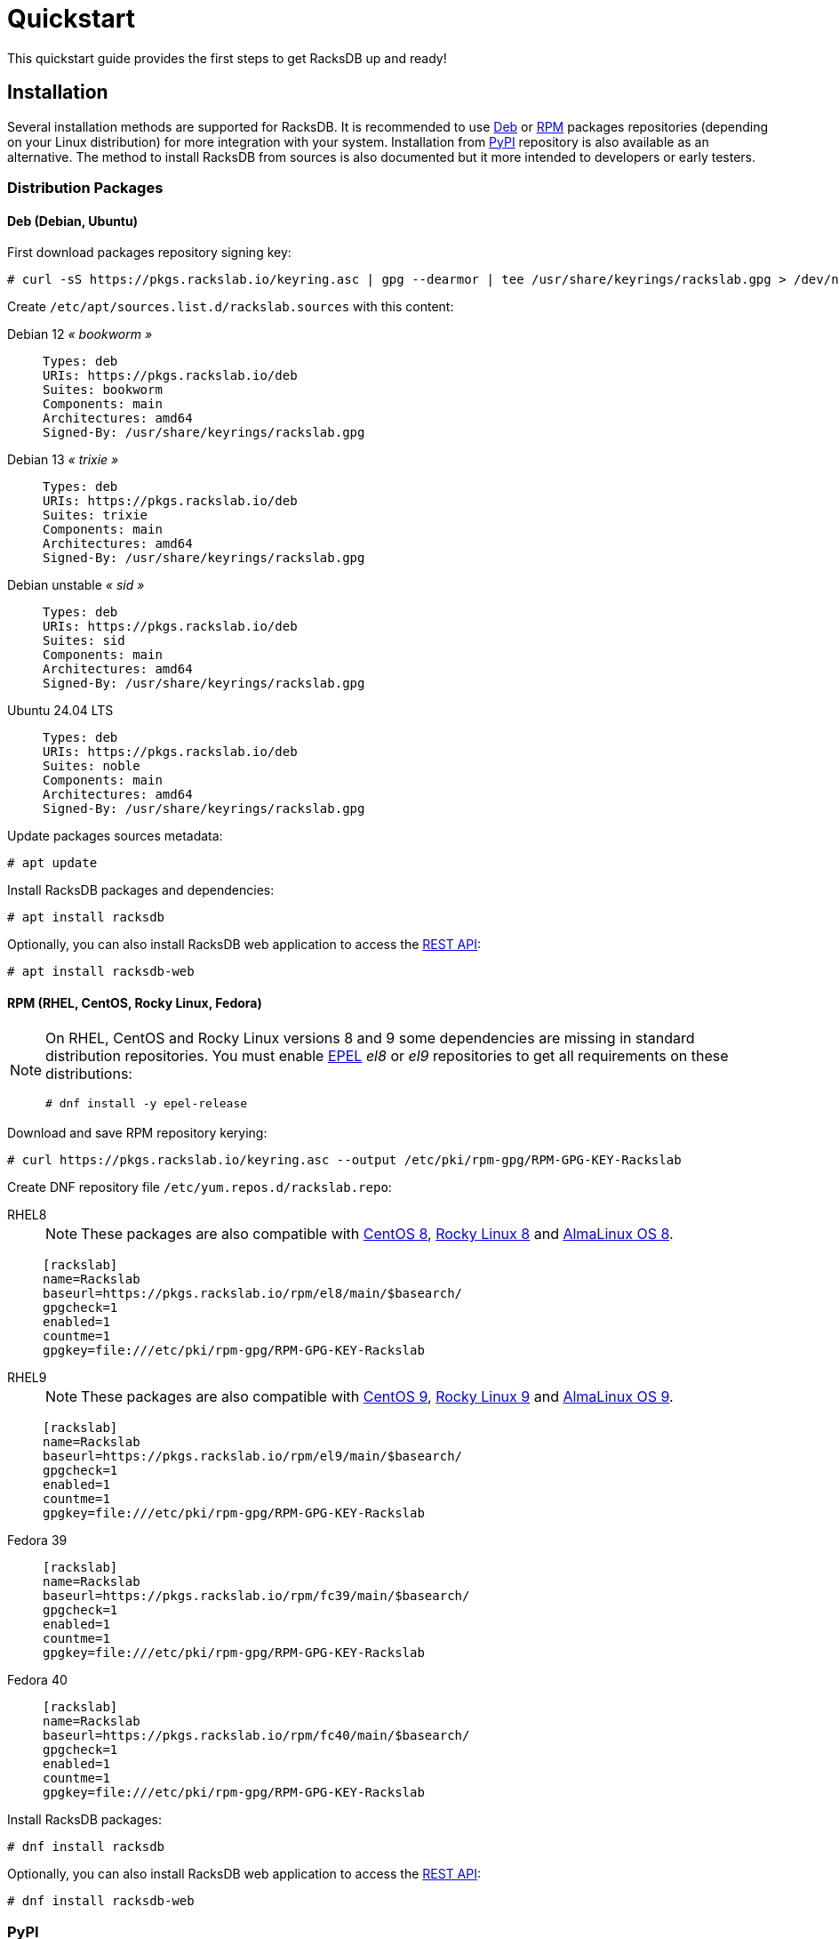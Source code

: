 = Quickstart
:venv-doc: https://docs.python.org/3/tutorial/venv.html

This quickstart guide provides the first steps to get RacksDB up and ready!

[#install]
== Installation

Several installation methods are supported for RacksDB. It is recommended to use
xref:#deb[Deb] or xref:#rpm[RPM] packages repositories (depending on your Linux
distribution) for more integration with your system. Installation from
xref:#pypi[PyPI] repository is also available as an alternative. The method to
install RacksDB from sources is also documented but it more intended to
developers or early testers.

=== Distribution Packages

[#deb]
==== Deb (Debian, Ubuntu)

First download packages repository signing key:

[source,console]
----
# curl -sS https://pkgs.rackslab.io/keyring.asc | gpg --dearmor | tee /usr/share/keyrings/rackslab.gpg > /dev/null
----

Create `/etc/apt/sources.list.d/rackslab.sources` with this content:

[tabs]
======
Debian 12 _« bookworm »_::
+
====
[source]
----
Types: deb
URIs: https://pkgs.rackslab.io/deb
Suites: bookworm
Components: main
Architectures: amd64
Signed-By: /usr/share/keyrings/rackslab.gpg
----
====

Debian 13 _« trixie »_::
+
====
[source]
----
Types: deb
URIs: https://pkgs.rackslab.io/deb
Suites: trixie
Components: main
Architectures: amd64
Signed-By: /usr/share/keyrings/rackslab.gpg
----
====

Debian unstable _« sid »_::
+
====
[source]
----
Types: deb
URIs: https://pkgs.rackslab.io/deb
Suites: sid
Components: main
Architectures: amd64
Signed-By: /usr/share/keyrings/rackslab.gpg
----
====

Ubuntu 24.04 LTS::
+
====
[source]
----
Types: deb
URIs: https://pkgs.rackslab.io/deb
Suites: noble
Components: main
Architectures: amd64
Signed-By: /usr/share/keyrings/rackslab.gpg
----
====
======

Update packages sources metadata:

[source,console]
----
# apt update
----

Install RacksDB packages and dependencies:

[source,console]
----
# apt install racksdb
----

Optionally, you can also install RacksDB web application to access the
xref:#restapi[REST API]:

[source,console]
----
# apt install racksdb-web
----

[#rpm]
==== RPM (RHEL, CentOS, Rocky Linux, Fedora)

[NOTE]
====
On RHEL, CentOS and Rocky Linux versions 8 and 9 some dependencies are missing
in standard distribution repositories. You must enable
https://docs.fedoraproject.org/en-US/epel/[EPEL] _el8_ or _el9_ repositories to
get all requirements on these distributions:

[source,shell]
----
# dnf install -y epel-release
----
====

Download and save RPM repository kerying:

[source,console]
----
# curl https://pkgs.rackslab.io/keyring.asc --output /etc/pki/rpm-gpg/RPM-GPG-KEY-Rackslab
----

Create DNF repository file `/etc/yum.repos.d/rackslab.repo`:

[tabs]
======
RHEL8::
+
====

NOTE: These packages are also compatible with https://www.centos.org/[CentOS 8],
https://rockylinux.org/[Rocky Linux 8] and
https://almalinux.org/[AlmaLinux OS 8].

[source]
----
[rackslab]
name=Rackslab
baseurl=https://pkgs.rackslab.io/rpm/el8/main/$basearch/
gpgcheck=1
enabled=1
countme=1
gpgkey=file:///etc/pki/rpm-gpg/RPM-GPG-KEY-Rackslab
----
====

RHEL9::
+
====

NOTE: These packages are also compatible with https://www.centos.org/[CentOS 9],
https://rockylinux.org/[Rocky Linux 9] and
https://almalinux.org/[AlmaLinux OS 9].

[source]
----
[rackslab]
name=Rackslab
baseurl=https://pkgs.rackslab.io/rpm/el9/main/$basearch/
gpgcheck=1
enabled=1
countme=1
gpgkey=file:///etc/pki/rpm-gpg/RPM-GPG-KEY-Rackslab
----
====

Fedora 39::
+
====
[source]
----
[rackslab]
name=Rackslab
baseurl=https://pkgs.rackslab.io/rpm/fc39/main/$basearch/
gpgcheck=1
enabled=1
countme=1
gpgkey=file:///etc/pki/rpm-gpg/RPM-GPG-KEY-Rackslab
----
====

Fedora 40::
+
====
[source]
----
[rackslab]
name=Rackslab
baseurl=https://pkgs.rackslab.io/rpm/fc40/main/$basearch/
gpgcheck=1
enabled=1
countme=1
gpgkey=file:///etc/pki/rpm-gpg/RPM-GPG-KEY-Rackslab
----
====
======

Install RacksDB packages:

[source,console]
----
# dnf install racksdb
----

Optionally, you can also install RacksDB web application to access the
xref:#restapi[REST API]:

[source,console]
----
# dnf install racksdb-web
----

[#pypi]
=== PyPI

To install RacksDB python package from https://pypi.org/[PyPI repository], you
first need to install on your system some development libraries required by
RacksDB external dependencies. For example, on Debian/Ubuntu:

[source,console]
----
$ sudo apt install libcairo2-dev libgirepository1.0-dev
----

To install RacksDB python package from https://pypi.org/[PyPI repository], run
the following command:

[source,console]
----
$ pip install racksdb
----

This automatically installs RacksDB Python package and its dependencies.

TIP: You can install Python packages with basic user permissions by using a
{venv-doc}[Python virtual environment].

Additional dependencies are required by
xref:usage:racksdb-web.adoc[`racksdb-web` command] and the
xref:usage:rest.adoc[REST API]. These dependencies can be installed with the
`web` extra by this command:

[source,console]
----
$ pip install racksdb[web]
----

[#sources]
=== From Sources

CAUTION: This installation method is *not recommended to normal users* as it
more complex to manage updates. You might also encounter unexpected or
undocumented software behaviours. It is more attended for software developers
and early testers.

A copy of the source code of RacksDB can be downloaded from
https://github.com/rackslab/racksdb[GitHub repository].

To get latest development version of the source code, it is possible to clone
the Git repository:

[tabs]
======
HTTPS::
+
====
[source,console]
----
$ git clone https://github.com/rackslab/racksdb.git
----
====

SSH::
+
====
[source,console]
----
$ git clone git@github.com:rackslab/racksdb.git
----
====
======

If you do not need Git repository history, another option is to download the ZIP
archive generated by GitHub. For example:

[source,console]
----
$ wget https://github.com/rackslab/racksdb/archive/refs/heads/main.zip
$ unzip main.zip
$ cd rackslab-main
----

NOTE: It is highly recommended to create and activate a
https://docs.python.org/3/tutorial/venv.html[Python virtual environment] to
install RacksDB. This way, installation of the software and all its dependencies
can be performed with basic user permissions, without system-wide modifications.

Some development libraries are required to install RacksDB external dependencies
from https://pypi.org/[PyPI repository]. For example on Debian/Ubuntu, run this
command to install you these development libraries:

[source,console]
----
$ sudo apt install libcairo2-dev libgirepository1.0-dev
----

To install RacksDB from sources, run this command in the source tree directory:

[source,console]
----
$ pip install .
----

To install frontend Web UI from sources, run this command in `frontend/` folder
to install all the dependencies:

[source,console]
----
$ npm install
----

NOTE: Please refer to the
https://github.com/rackslab/RacksDB/blob/main/frontend/README.md[frontend Web UI
README] for more details.

[#examples]
== Bootstrap database

RacksDB provides several fully working examples of databases. When RacksDB is
installed with system packages, these examples are available in
`/usr/share/doc/rackslab/examples`.

It is recommended to use these examples as a starting point to define your own
database.

Run this command to copy a complete example database:

[source,console]
----
$ sudo cp -r /usr/share/doc/racksdb/examples/db/* /var/lib/racksdb/
----

== Explore content

Now that the database is boostraped with fake example data, you can explore its
content with all RacksDB interfaces: command line (CLI), Python library and REST
API. The following subsections provide usage examples of these interfaces.

=== CLI

The database can be explored with xref:usage:racksdb.adoc[`racksdb`] command.

* Get datacenters information:

[source,console]
----
$ racksdb datacenters
----

* Get the content of a rack in JSON format:

[source,console]
----
$ racksdb racks --name R1-A01 --format json
----

* Get the list of compute nodes in an infrastructure:

[source,console]
----
$ racksdb nodes --infrastructure mercury --tags compute --list
----

For more details, please refer to xref:usage:racksdb.adoc[`racksdb`(1) command
manpage].

[sidebar]
--
.More links
* xref:usage:racksdb.adoc[`racksdb`(1) command manpage]
--

=== Python Library

RacksDB provides a Python library to explore the content of the database:

[source,python]
----
>>> from racksdb import RacksDB
>>> db = RacksDB.load()
>>> for infrastructure in db.infrastructures:
...     print(f"{infrastructure.name} ({infrastructure.description}): {infrastructure.tags}")
...
mercury (Mercury HPC cluster): ['hpc', 'cluster']
----

[sidebar]
--
.More links
* xref:usage:lib.adoc[Python Library reference documentation]
--

[#restapi]
=== REST API

RacksDB includes a web application that provides a REST API. This web
application can be launched with xref:usage:racksdb-web.adoc[`racksdb-web`]
command:

[source,python]
----
$ racksdb-web
----

CAUTION: The `racksdb-web` command must be installed with the additional package
`racksdb-web`. Please refer to the xref:#install[installation section] for more
details.

The REST API can then be requested with any HTTP clients such as `curl`:

[source,console,subs=attributes]
----
$ curl http://localhost:5000/{api-version}/infrastructures?list
["mercury"]
----

[sidebar]
--
.More links
* xref:usage:racksdb-web.adoc[`racksdb-web`(1) command manpage]
* xref:usage:rest.adoc[REST API reference documentation]
--

[#webui]
=== Web UI

RacksDB includes a Web UI to explore content of the database. It can be served
by launching `racksdb-web` with this option:

[source,console]
----
$ racksdb-web --with-ui
----

The UI is available by pointing web browser at this URL: http://localhost:5000

[sidebar]
--
.More links
* xref:usage:racksdb-web.adoc[`racksdb-web`(1) command manpage]
* xref:usage:ui.adoc[Web UI user guide]
--

== Define real database

It is time to adapt the content of the database to match your actual
infrastructures. For this purpose, you should edit the files in directory
[.path]#`/var/lib/racksdb`#.

The bootstrap example should help you to guess the structure and properties but
the xref:db:structure.adoc[database structure reference documentation] provides
all details.

The xref:db:positioning-racks.adoc[racks] and
xref:db:positionning-equipements[equipments] positionning How-tos may also help
you to define complex layouts.

[sidebar]
--
.More links
* xref:db:structure.adoc[Database structure reference documentation]
* xref:db:positioning-racks.adoc[Racks positionning How-to]
* xref:db:positionning-equipements[Equipments positionning How-to]
--
